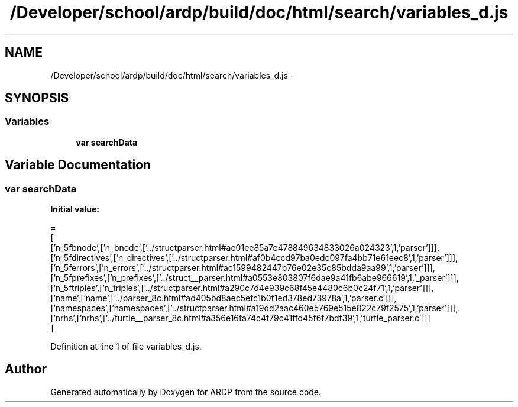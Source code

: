 .TH "/Developer/school/ardp/build/doc/html/search/variables_d.js" 3 "Tue Apr 19 2016" "Version 2.1.3" "ARDP" \" -*- nroff -*-
.ad l
.nh
.SH NAME
/Developer/school/ardp/build/doc/html/search/variables_d.js \- 
.SH SYNOPSIS
.br
.PP
.SS "Variables"

.in +1c
.ti -1c
.RI "\fBvar\fP \fBsearchData\fP"
.br
.in -1c
.SH "Variable Documentation"
.PP 
.SS "\fBvar\fP searchData"
\fBInitial value:\fP
.PP
.nf
=
[
  ['n_5fbnode',['n_bnode',['\&.\&./structparser\&.html#ae01ee85a7e478849634833026a024323',1,'parser']]],
  ['n_5fdirectives',['n_directives',['\&.\&./structparser\&.html#af0b4ccd97ba0edc097fa4bb71e61eec8',1,'parser']]],
  ['n_5ferrors',['n_errors',['\&.\&./structparser\&.html#ac1599482447b76e02e35c85bdda9aa99',1,'parser']]],
  ['n_5fprefixes',['n_prefixes',['\&.\&./struct__parser\&.html#a0553e803807f6dae9a41fb6abe966619',1,'_parser']]],
  ['n_5ftriples',['n_triples',['\&.\&./structparser\&.html#a290c7d4e939c68f45e4480c6b0c24f71',1,'parser']]],
  ['name',['name',['\&.\&./parser_8c\&.html#ad405bd8aec5efc1b0f1ed378ed73978a',1,'parser\&.c']]],
  ['namespaces',['namespaces',['\&.\&./structparser\&.html#a19dd2aac460e5769e515e822c79f2575',1,'parser']]],
  ['nrhs',['nrhs',['\&.\&./turtle__parser_8c\&.html#a356e16fa74c4f79c41ffd45f6f7bdf39',1,'turtle_parser\&.c']]]
]
.fi
.PP
Definition at line 1 of file variables_d\&.js\&.
.SH "Author"
.PP 
Generated automatically by Doxygen for ARDP from the source code\&.
